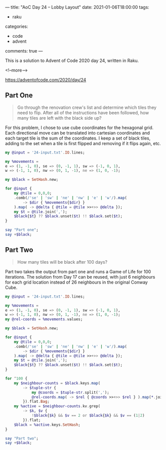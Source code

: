 ---
title: "AoC Day 24 – Lobby Layout"
date: 2021-01-06T18:00:00
tags:
  - raku
categories:
  - code
  - advent
comments: true
---

This is a solution to Advent of Code 2020 day 24, written in Raku.

<!--more-->

[[https://adventofcode.com/2020/day/24]]

** Part One

#+begin_quote
Go through the renovation crew's list and determine which tiles they need to flip. After all of
the instructions have been followed, how many tiles are left with the black side up?
#+end_quote

For this problem, I chose to use cube coordinates for the hexagonal grid. Each directional move
can be translated into cartesian coordinates and each target tile is the sum of the coordinates.
I keep a set of black tiles, adding to the set when a tile is first flipped and removing if it
flips again, etc.

#+begin_src raku :results output
  my @input = '24-input.txt'.IO.lines;

  my %movements =
  e => (1, -1, 0), se => (0, -1, 1), sw => (-1, 0, 1),
  w => (-1, 1, 0), nw => (0, 1, -1), ne => (1, 0, -1);

  my $black = SetHash.new;

  for @input {
      my @tile = 0,0,0;
      .comb(/'se' | 'sw' | 'ne' | 'nw' | 'e' | 'w'/).map(
          -> $dir { %movements{$dir} }
      ).map( -> @delta { @tile = @tile >>+>> @delta });
      my $t = @tile.join(',');
      $black{$t} ?? $black.unset($t) !! $black.set($t);
  }

  say "Part one";
  say +$black;
#+end_src

#+RESULTS:
: Part one
: 391


** Part Two

#+begin_quote
How many tiles will be black after 100 days?
#+end_quote

Part two takes the output from part one and runs a Game of Life for 100 iterations. The solution
from Day 17 can be reused, with just 6 neighbours for each grid location instead of 26
neighbours in the original Conway Cube.


#+begin_src raku :results output
  my @input = '24-input.txt'.IO.lines;

  my %movements =
  e => (1, -1, 0), se => (0, -1, 1), sw => (-1, 0, 1),
  w => (-1, 1, 0), nw => (0, 1, -1), ne => (1, 0, -1);
  my @rel-coords = %movements.values;

  my $black = SetHash.new;

  for @input {
      my @tile = 0,0,0;
      .comb(/'se' | 'sw' | 'ne' | 'nw' | 'e' | 'w'/).map(
          -> $dir { %movements{$dir} }
      ).map( -> @delta { @tile = @tile >>+>> @delta });
      my $t = @tile.join(',');
      $black{$t} ?? $black.unset($t) !! $black.set($t);
  }

  for ^100 {
      my $neighbour-counts = $black.keys.map(
          -> $tuple-str {
              my @coords = $tuple-str.split(',');
              @rel-coords.map( -> $rel { @coords >>+>> $rel } ).map(*.join(','))
          }).flat.Bag;
      my %active = $neighbour-counts.kv.grep(
          -> $k, $v {
              !$black{$k} && $v == 2 or $black{$k} && $v == (1|2)
          }).flat;
      $black = %active.keys.SetHash;
  }

  say "Part two";
  say +$black;
#+end_src

#+RESULTS:
: Part two
: 3876
